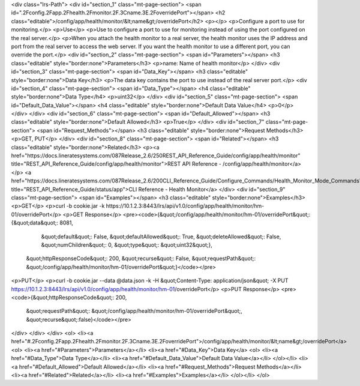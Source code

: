 <div class="lrs-Path">
<div id="section_1" class="mt-page-section">
<span id=".2Fconfig.2Fapp.2Fhealth.2Fmonitor.2F.3Cname.3E.2FoverridePort"></span>
<h2 class="editable">/config/app/health/monitor/&lt;name&gt;/overridePort</h2>
<p></p>
<p>Configure a port to use for monitoring.</p>
<p>Use</p>
<p>Use to configure a port to use for monitoring instead of using the port configured on the real server.</p>
<p>When you attach the health monitor to a real server, the health monitor uses the IP address and port from the real server to access the web server. If you want the health monitor to use a different port, you can override the port.</p>
<div id="section_2" class="mt-page-section">
<span id="Parameters"></span>
<h3 class="editable" style="border:none">Parameters</h3>
<p>name: Name of health monitor</p>
</div>
<div id="section_3" class="mt-page-section">
<span id="Data_Key"></span>
<h3 class="editable" style="border:none">Data Key</h3>
<p>The data key contains the port to use instead of the real server port.</p>
<div id="section_4" class="mt-page-section">
<span id="Data_Type"></span>
<h4 class="editable" style="border:none">Data Type</h4>
<p>uint32</p>
</div>
<div id="section_5" class="mt-page-section">
<span id="Default_Data_Value"></span>
<h4 class="editable" style="border:none">Default Data Value</h4>
<p>0</p>
</div>
</div>
<div id="section_6" class="mt-page-section">
<span id="Default_Allowed"></span>
<h3 class="editable" style="border:none">Default Allowed</h3>
<p>True</p>
</div>
<div id="section_7" class="mt-page-section">
<span id="Request_Methods"></span>
<h3 class="editable" style="border:none">Request Methods</h3>
<p>GET, PUT</p>
</div>
<div id="section_8" class="mt-page-section">
<span id="Related"></span>
<h3 class="editable" style="border:none">Related</h3>
<p><a href="https://docs.lineratesystems.com/087Release_2.6/250REST_API_Reference_Guide/config/app/health/monitor" title="REST_API_Reference_Guide/config/app/health/monitor">REST API Reference - /config/app/health/monitor</a></p>
<a href="https://docs.lineratesystems.com/087Release_2.6/200CLI_Reference_Guide/Configure_Commands/Health_Monitor_Mode_Commands" title="REST_API_Reference_Guide/status/app">CLI Reference - Health Monitor</a>
</div>
<div id="section_9" class="mt-page-section">
<span id="Examples"></span>
<h3 class="editable" style="border:none">Examples</h3>
<p>GET</p>
<p>curl -b cookie.jar -k https://10.1.2.3:8443/lrs/api/v1.0/config/app/health/monitor/hm-01/overridePort</p>
<p>GET Response</p>
<pre><code>{&quot;/config/app/health/monitor/hm-01/overridePort&quot;: {&quot;data&quot;: 8081,
                                                    &quot;default&quot;: False,
                                                    &quot;defaultAllowed&quot;: True,
                                                    &quot;deleteAllowed&quot;: False,
                                                    &quot;numChildren&quot;: 0,
                                                    &quot;type&quot;: &quot;uint32&quot;},
 &quot;httpResponseCode&quot;: 200,
 &quot;recurse&quot;: False,
 &quot;requestPath&quot;: &quot;/config/app/health/monitor/hm-01/overridePort&quot;}</code></pre>
<p>PUT</p>
<p>curl -b cookie.jar --data @data.json -k -H &quot;Content-Type: application/json&quot; -X PUT https://10.1.2.3:8443/lrs/api/v1.0/config/app/health/monitor/hm-01/overridePort</p>
<p>PUT Response</p>
<pre><code>{&quot;httpResponseCode&quot;: 200,
  &quot;requestPath&quot;: &quot;/config/app/health/monitor/hm-01/overridePort&quot;,
  &quot;recurse&quot;:false}</code></pre>
</div>
</div>
</div>
<ol>
<li><a href="#.2Fconfig.2Fapp.2Fhealth.2Fmonitor.2F.3Cname.3E.2FoverridePort">/config/app/health/monitor/&lt;name&gt;/overridePort</a>
<ol>
<li><a href="#Parameters">Parameters</a></li>
<li><a href="#Data_Key">Data Key</a>
<ol>
<li><a href="#Data_Type">Data Type</a></li>
<li><a href="#Default_Data_Value">Default Data Value</a></li>
</ol></li>
<li><a href="#Default_Allowed">Default Allowed</a></li>
<li><a href="#Request_Methods">Request Methods</a></li>
<li><a href="#Related">Related</a></li>
<li><a href="#Examples">Examples</a></li>
</ol></li>
</ol>
